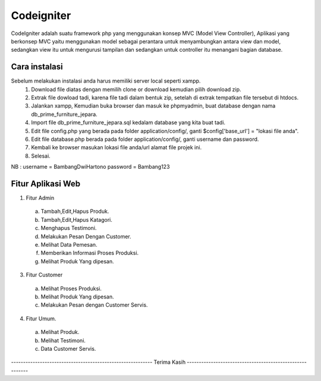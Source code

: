 ###################
Codeigniter
###################

CodeIgniter adalah suatu framework php yang menggunakan konsep MVC (Model View Controller), Aplikasi yang berkonsep MVC yaitu menggunakan model sebagai perantara untuk menyambungkan antara view dan model, sedangkan view itu untuk mengurusi tampilan dan sedangkan untuk controller itu menangani bagian database.

*******************
Cara instalasi
*******************

Sebelum melakukan instalasi anda harus memiliki server local seperti xampp.
  1. Download file diatas dengan memilih clone or download kemudian pilih download zip.
  2. Extrak file dowload tadi, karena file tadi dalam bentuk zip, setelah di extrak tempatkan file tersebut di htdocs.
  3. Jalankan xampp, Kemudian buka browser dan masuk ke phpmyadmin, buat database dengan nama db_prime_furniture_jepara.
  4. Import file db_prime_furniture_jepara.sql kedalam database yang kita buat tadi.
  5. Edit file config.php yang berada pada folder application/config/, ganti $config['base_url'] = "lokasi file anda".
  6. Edit file database.php berada pada folder application/config/, ganti username dan password.
  7. Kembali ke browser masukan lokasi file anda/url alamat file projek ini.
  8. Selesai.

NB : username = BambangDwiHartono password = Bambang123

**************************
Fitur Aplikasi Web
**************************

1. Fitur Admin
  a. Tambah,Edit,Hapus Produk.
  b. Tambah,Edit,Hapus Katagori.
  c. Menghapus Testimoni.
  d. Melakukan Pesan Dengan Customer.
  e. Melihat Data Pemesan.
  f. Memberikan Informasi Proses Produksi.
  g. Melihat Produk Yang dipesan.
3. Fitur Customer
  a. Melihat Proses Produksi.
  b. Melihat Produk Yang dipesan.
  c. Melakukan Pesan dengan Customer Servis.
4. Fitur Umum.
  a. Melihat Produk.
  b. Melihat Testimoni.
  c. Data Customer Servis.
----------------------------------------------------------- Terima Kasih ---------------------------------------------------------
